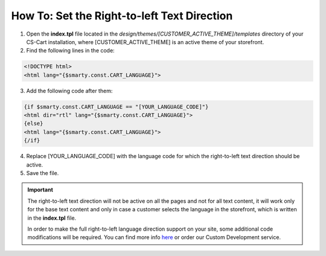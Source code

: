 ********************************************
How To: Set the Right-to-left Text Direction
********************************************

1. Open the **index.tpl** file located in the *design/themes/[CUSTOMER_ACTIVE_THEME]/templates* directory of your CS-Cart installation, where [CUSTOMER_ACTIVE_THEME] is an active theme of your storefront.
2. Find the following lines in the code:

.. code-block :: none

    <!DOCTYPE html>
    <html lang="{$smarty.const.CART_LANGUAGE}">

3. Add the following code after them:

.. code-block :: none

    {if $smarty.const.CART_LANGUAGE == "[YOUR_LANGUAGE_CODE]"}
    <html dir="rtl" lang="{$smarty.const.CART_LANGUAGE}">
    {else}
    <html lang="{$smarty.const.CART_LANGUAGE}">
    {/if}

4. Replace [YOUR_LANGUAGE_CODE] with the language code for which the right-to-left text direction should be active.

5. Save the file.

.. important ::

	The right-to-left text direction will not be active on all the pages and not for all text content, it will work only for the base text content and only in case a customer selects the language in the storefront, which is written in the **index.tpl** file.

	In order to make the full right-to-left language direction support on your site, some additional code modifications will be required. You can find more info `here <http://codex.wordpress.org/Right_to_Left_Language_Support>`_ or order our Custom Development service.

